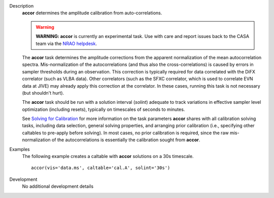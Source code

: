 

.. _Description:

Description
   **accor** determines the amplitude calibration from
   auto-correlations.

   .. warning:: **WARNING: accor** is currently an experimental task. Use with
      care and report issues back to the CASA team via the `NRAO
      helpdesk <http://help.nrao.edu>`__. 

   The **accor** task determines the amplitude corrections from the
   apparent normalization of the mean autocorrelation spectra.
   Mis-normalization of the autocorrelations (and thus also the
   cross-correlations) is caused by errors in sampler thresholds
   during an observation. This correction is typically required for
   data correlated with the DiFX correlator (such as VLBA data).
   Other correlators (such as the SFXC correlator, which is used to
   correlate EVN data at JIVE) may already apply this correction at
   the correlator. In these cases, running this task is not necessary
   (but shouldn't hurt).
   
   The **accor** task should be run with a solution interval
   (*solint*) adequate to track variations in effective sampler level
   optimization (including resets), typically on timescales of
   seconds to minutes.
   
   See `Solving for
   Calibration <../../notebooks/synthesis_calibration.ipynb#Solve-for-Calibration>`__ for
   more information on the task parameters **accor** shares with all
   calibration solving tasks, including data selection, general
   solving properties, and arranging prior calibration
   (i.e., specifying other caltables to pre-apply before solving). In
   most cases, no prior calibration is required, since the raw
   mis-normalization of the autocorrelations is essentially the
   calibration sought from **accor**.
   

.. _Examples:

Examples
   The following example creates a caltable with **accor** solutions
   on a 30s timescale. 
   
   ::
   
      accor(vis='data.ms', caltable='cal.A', solint='30s')
   

.. _Development:

Development
   No additional development details
   